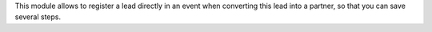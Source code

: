 This module allows to register a lead directly in an event when converting
this lead into a partner, so that you can save several steps.
